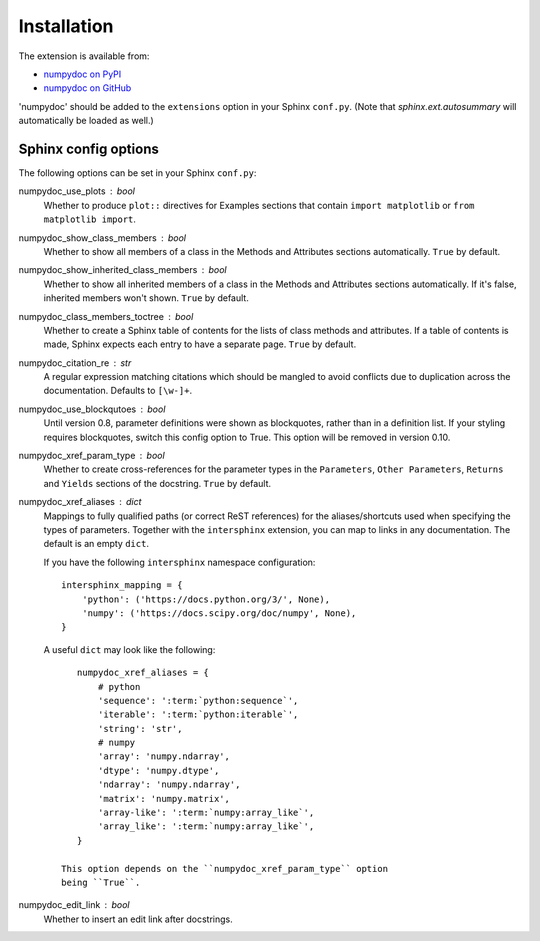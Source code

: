 
============
Installation
============

The extension is available from:

* `numpydoc on PyPI <http://pypi.python.org/pypi/numpydoc>`_
* `numpydoc on GitHub <https://github.com/numpy/numpydoc/>`_

'numpydoc' should be added to the ``extensions`` option in your Sphinx
``conf.py``. (Note that `sphinx.ext.autosummary` will automatically be loaded
as well.)

Sphinx config options
=====================

The following options can be set in your Sphinx ``conf.py``:

numpydoc_use_plots : bool
  Whether to produce ``plot::`` directives for Examples sections that
  contain ``import matplotlib`` or ``from matplotlib import``.
numpydoc_show_class_members : bool
  Whether to show all members of a class in the Methods and Attributes
  sections automatically.
  ``True`` by default.
numpydoc_show_inherited_class_members : bool
  Whether to show all inherited members of a class in the Methods and Attributes
  sections automatically. If it's false, inherited members won't shown.
  ``True`` by default.
numpydoc_class_members_toctree : bool
  Whether to create a Sphinx table of contents for the lists of class
  methods and attributes. If a table of contents is made, Sphinx expects
  each entry to have a separate page.
  ``True`` by default.
numpydoc_citation_re : str
  A regular expression matching citations which
  should be mangled to avoid conflicts due to
  duplication across the documentation.  Defaults
  to ``[\w-]+``.
numpydoc_use_blockqutoes : bool
  Until version 0.8, parameter definitions were shown as blockquotes, rather
  than in a definition list.  If your styling requires blockquotes, switch
  this config option to True.  This option will be removed in version 0.10.
numpydoc_xref_param_type : bool
  Whether to create cross-references for the parameter types in the
  ``Parameters``, ``Other Parameters``, ``Returns`` and ``Yields``
  sections of the docstring.
  ``True`` by default.
numpydoc_xref_aliases : dict
  Mappings to fully qualified paths (or correct ReST references) for the
  aliases/shortcuts used when specifying the types of parameters.
  Together with the ``intersphinx`` extension, you can map to links
  in any documentation.
  The default is an empty ``dict``.

  If you have the following ``intersphinx`` namespace configuration::

      intersphinx_mapping = {
          'python': ('https://docs.python.org/3/', None),
          'numpy': ('https://docs.scipy.org/doc/numpy', None),
      }

  A useful ``dict`` may look like the following::

      numpydoc_xref_aliases = {
          # python
          'sequence': ':term:`python:sequence`',
          'iterable': ':term:`python:iterable`',
          'string': 'str',
          # numpy
          'array': 'numpy.ndarray',
          'dtype': 'numpy.dtype',
          'ndarray': 'numpy.ndarray',
          'matrix': 'numpy.matrix',
          'array-like': ':term:`numpy:array_like`',
          'array_like': ':term:`numpy:array_like`',
      }

   This option depends on the ``numpydoc_xref_param_type`` option
   being ``True``.

numpydoc_edit_link : bool
  .. deprecated:: edit your HTML template instead

  Whether to insert an edit link after docstrings.

